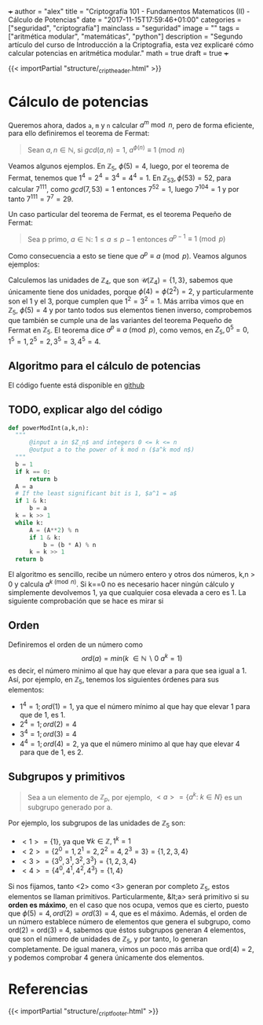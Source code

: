 +++
author = "alex"
title = "Criptografía 101 - Fundamentos Matematicos (II) - Cálculo de Potencias"
date = "2017-11-15T17:59:46+01:00"
categories = ["seguridad", "criptografía"]
mainclass = "seguridad"
image = ""
tags = ["aritmética modular", "matemáticas", "python"]
description = "Segundo artículo del curso de Introducción a la Criptografia, esta vez explicaré cómo calcular potencias en aritmética modular."
math = true
draft = true
+++

{{< importPartial "structure/_cript_header.html" >}}

* Cálculo de potencias
Queremos ahora, dados =a=, =m= y =n= calcular \(a^m\bmod n\), pero de forma eficiente, para ello definiremos el teorema de Fermat:

#+BEGIN_QUOTE
Sean \(a,n \in \mathbb N\), si \(gcd(a,n) = 1\), \(a^{\phi(n)} \equiv 1\pmod n\)
#+END_QUOTE

Veamos algunos ejemplos. En \(\mathbb Z_5,\ \phi(5) = 4\), luego, por el teorema de Fermat, tenemos que \(1^{4} = 2^{4} = 3^{4} = 4^{4} = 1\). En \(\mathbb Z_{53}, \phi(53) = 52\), para calcular \(7^{111}\), como \(gcd(7, 53) = 1\) entonces \( 7^{52} = 1\), luego \(7^{104} = 1\) y por tanto \(7^{111} = 7^7 = 29\).

Un caso particular del teorema de Fermat, es el teorema Pequeño de Fermat:

#+BEGIN_QUOTE
Sea p primo, \(a \in \mathbb N:\ 1 \leq a \leq p-1\) entonces \(a^{p-1} \equiv 1\pmod p\)
#+END_QUOTE

Como consecuencia a esto se tiene que \(a^{p} \equiv a\pmod p\). Veamos algunos ejemplos:

Calculemos las unidades de \(\mathbb Z_4\), que son \(\mathcal U(\mathbb Z_4) = \{1,3\}\), sabemos que únicamente tiene dos unidades, porque \(\phi(4) = \phi(2^2) = 2\), y particularmente son el 1 y el 3, porque cumplen que \(1^2 = 3^2 = 1\). Más arriba vimos que en \(\mathbb Z_5,\ \phi(5) = 4\) y por tanto todos sus elementos tienen inverso, comprobemos que también se cumple una de las variantes del teorema Pequeño de Fermat en \(\mathbb Z_5\). El teorema dice \(a^{p} \equiv a\pmod p\), como vemos, en \(Z_5, 0^5 = 0, 1^5 = 1, 2^5 = 2, 3^5 = 3, 4^5 = 4\).

** Algoritmo para el cálculo de potencias
El código fuente está disponible en [[https://github.com/algui91/grado_informatica_criptografia/blob/master/P1/modularArith/ej3.py][github]]

** TODO, explicar algo del código
#+BEGIN_SRC python
def powerModInt(a,k,n):
  """
      @input a in $Z_n$ and integers 0 <= k <= n
      @output a to the power of k mod n ($a^k mod n$)
  """
  b = 1
  if k == 0:
      return b
  A = a
  # If the least significant bit is 1, $a^1 = a$
  if 1 & k:
      b = a
  k = k >> 1
  while k:
      A = (A**2) % n
      if 1 & k:
          b = (b * A) % n
      k = k >> 1
  return b
#+END_SRC

El algoritmo es sencillo, recibe un número entero y otros dos números, k,n > 0 y calcula \(a^{k \pmod n}\). Si k==0 no es necesario hacer ningún cálculo y simplemente devolvemos 1, ya que cualquier cosa elevada a cero es 1. La siguiente comprobación que se hace es mirar si

** Orden
Definiremos el orden de un número como
\[ord(a) = min(k\ \in \mathbb N\backslash 0\:a^k=1)\]
es decir, el número minimo al que hay que elevar a para que sea igual a 1. Así, por ejemplo, en \(\mathbb Z_5\), tenemos los siguientes órdenes para sus elementos:

- \(1^4 = 1; ord(1) = 1\), ya que el número mínimo al que hay que elevar 1 para que de 1, es 1.
- \(2^4 = 1; ord(2) = 4\)
- \(3^4 = 1; ord(3) = 4\)
- \(4^4 = 1; ord(4) = 2\), ya que el número minimo al que hay que elevar 4 para que de 1, es 2.

** Subgrupos y primitivos
#+BEGIN_QUOTE
Sea a un elemento de \(\mathbb Z_p\), por ejemplo, \(\lt a> = \{ a^k:\ k\in N \}\) es un subgrupo generado por a.
#+END_QUOTE

Por ejemplo, los subgrupos de las unidades de \(\mathbb Z_5\) son:

- \(<1> = \{ 1 \}\), ya que \(\forall k \in\mathbb Z, 1^k = 1\)
- \(<2> = \{ 2^0 = 1, 2^1 = 2, 2^2 = 4, 2^3 = 3\} = \{ 1, 2, 3, 4 \}\)
- \(<3> = \{ 3^0, 3^1, 3^2, 3^3\} = \{ 1, 2, 3, 4 \}\)
- \(<4> = \{ 4^0, 4^1, 4^2, 4^3 \} = \{ 1, 4 \}\)

Si nos fijamos, tanto <2> como <3> generan por completo \(\mathbb Z_5\), estos elementos se llaman primitivos. Particularmente, &lt;a> será primitivo si su *orden es máximo*, en el caso que nos ocupa, vemos que es cierto, puesto que \(\phi(5)=4, ord(2) = ord(3) = 4\), que es el máximo. Además, el orden de un número establece número de elementos que genera el subgrupo, como ord(2) = ord(3) = 4, sabemos que éstos subgrupos generan 4 elementos, que son el número de unidades de \(\mathbb Z_5\), y por tanto, lo generan completamente. De igual manera, vimos un poco más arriba que ord(4) = 2, y podemos comprobar 4 genera únicamente dos elementos.

* Referencias
{{< importPartial "structure/_cript_footer.html" >}}
